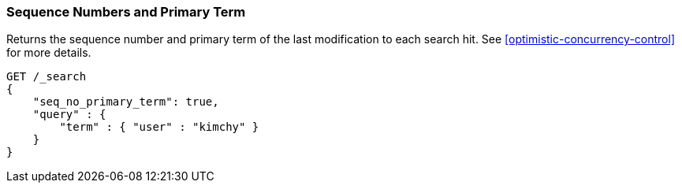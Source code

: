 [[search-request-seq-no-primary-term]]
=== Sequence Numbers and Primary Term

Returns the sequence number and primary term of the last modification to each search hit.
See <<optimistic-concurrency-control>> for more details.

[source,js]
--------------------------------------------------
GET /_search
{
    "seq_no_primary_term": true,
    "query" : {
        "term" : { "user" : "kimchy" }
    }
}
--------------------------------------------------
// CONSOLE
